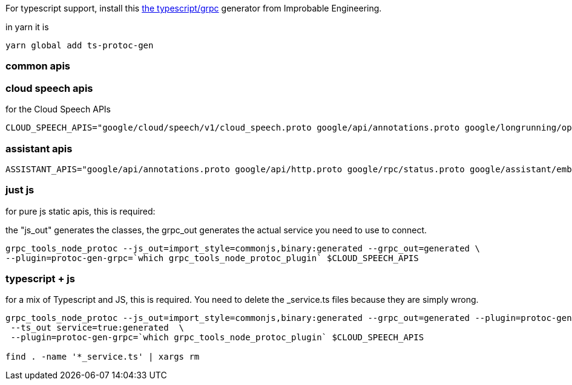 
For typescript support, install this https://github.com/improbable-eng/ts-protoc-gen[the typescript/grpc] generator from Improbable Engineering.

in yarn it is

----
yarn global add ts-protoc-gen
----

=== common apis

----

----

=== cloud speech apis

for the Cloud Speech APIs
----
CLOUD_SPEECH_APIS="google/cloud/speech/v1/cloud_speech.proto google/api/annotations.proto google/longrunning/operations.proto google/rpc/status.proto"
----

=== assistant apis

----
ASSISTANT_APIS="google/api/annotations.proto google/api/http.proto google/rpc/status.proto google/assistant/embedded/v1alpha1/embedded_assistant.proto"
----

=== just js
for pure js static apis, this is required:

the "js_out" generates the classes, the grpc_out generates the actual service you need to use to connect.

----
grpc_tools_node_protoc --js_out=import_style=commonjs,binary:generated --grpc_out=generated \
--plugin=protoc-gen-grpc=`which grpc_tools_node_protoc_plugin` $CLOUD_SPEECH_APIS
----

=== typescript + js
for a mix of Typescript and JS, this is required. You need to delete the _service.ts files because they are simply wrong.

----
grpc_tools_node_protoc --js_out=import_style=commonjs,binary:generated --grpc_out=generated --plugin=protoc-gen-ts=/usr/local/bin/protoc-gen-ts \
 --ts_out service=true:generated  \
 --plugin=protoc-gen-grpc=`which grpc_tools_node_protoc_plugin` $CLOUD_SPEECH_APIS

find . -name '*_service.ts' | xargs rm
----

